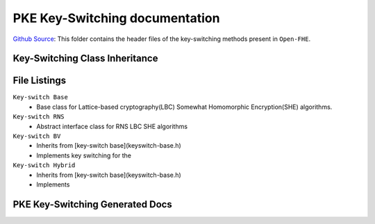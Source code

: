 PKE Key-Switching documentation
====================================

`Github Source <https://github.com/openfheorg/openfhe-development/tree/main/src/pke/include/keyswitch>`_:  This folder contains the header files of the key-switching methods present in ``Open-FHE``.

Key-Switching Class Inheritance
-----------------------

.. mermaid::

   graph BT
      Key[Keyswitch: Base Class] --> |Inherited by|KeyRNS[Keyswitch: RNS];
      KeyRNS[Keyswitch: RNS] --> |Inherited by|KeyBV[Keyswitch: BV];
      KeyRNS[Keyswitch: RNS] --> |Inherited by|KeyHybrid[Keyswitch: Hybrid];


File Listings
-----------------------

``Key-switch Base``
    - Base class for Lattice-based cryptography(LBC) Somewhat Homomorphic Encryption(SHE) algorithms.

``Key-switch RNS``
    - Abstract interface class for RNS LBC SHE algorithms

``Key-switch BV``
    - Inherits from [key-switch base](keyswitch-base.h)
    - Implements key switching for the

``Key-switch Hybrid``
    - Inherits from [key-switch base](keyswitch-base.h)
    - Implements

PKE Key-Switching Generated Docs
--------------------------------

.. autodoxygenindex::
   :project: pke_keyswitch
